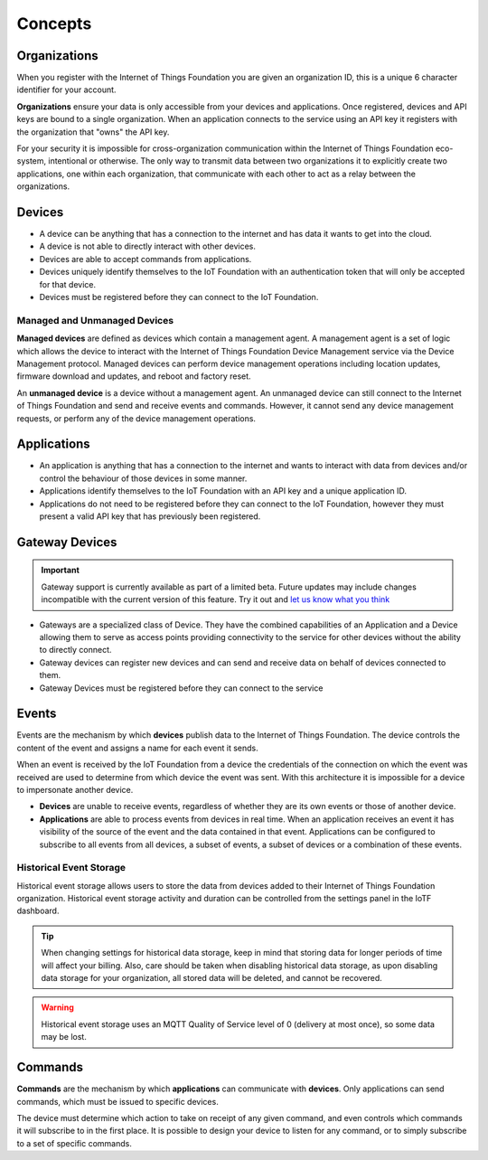 Concepts
========

Organizations
-------------
When you register with the Internet of Things Foundation you are given an 
organization ID, this is a unique 6 character identifier for your account.

**Organizations** ensure your data is only accessible from your devices and 
applications.  Once registered, devices and API keys are bound to a single 
organization.  When an application connects to the service using an API key it
registers with the organization that "owns" the API key.

For your security it is impossible for cross-organization communication within the
Internet of Things Foundation eco-system, intentional or otherwise.  The only way 
to transmit data between two organizations it to explicitly create 
two applications, one within each organization, that communicate with each other to
act as a relay between the organizations.


Devices
-------
* A device can be anything that has a connection to the internet and has data it
  wants to get into the cloud.  
* A device is not able to directly interact with other devices.  
* Devices are able to accept commands from applications.
* Devices uniquely identify themselves to the IoT Foundation with an authentication
  token that will only be accepted for that device.
* Devices must be registered before they can connect to the IoT Foundation.

Managed and Unmanaged Devices
~~~~~~~~~~~~~~~~~~~~~~~~~~~~~
**Managed devices** are defined as devices which contain a management agent. A management 
agent is a set of logic which allows the device to interact with the Internet of Things 
Foundation Device Management service via the Device Management protocol. Managed devices 
can perform device management operations including location updates, firmware download 
and updates, and reboot and factory reset.

An **unmanaged device** is a device without a management agent. An unmanaged device can 
still connect to the Internet of Things Foundation and send and receive events and commands. 
However, it cannot send any device management requests, or perform any of the device 
management operations.


Applications
------------
* An application is anything that has a connection to the internet and wants to 
  interact with data from devices and/or control the behaviour of those devices in
  some manner.
* Applications identify themselves to the IoT Foundation with an API key and a 
  unique application ID.
* Applications do not need to be registered before they can connect to the IoT 
  Foundation, however they must present a valid API key that has previously
  been registered.



Gateway Devices
---------------

.. important:: Gateway support is currently available as part of a limited beta.  Future updates 
  may include changes incompatible with the current version of this feature.  Try it out and `let us know what you 
  think <https://developer.ibm.com/answers/smart-spaces/17/internet-of-things.html>`_

* Gateways are a specialized class of Device. They have the combined capabilities 
  of an Application and a Device allowing them to serve as access points providing 
  connectivity to the service for other devices without the ability to directly connect.
* Gateway devices can register new devices and can send and receive data on behalf of 
  devices connected to them.
* Gateway Devices must be registered before they can connect to the service



Events
-------------------------------------------------------------------------------
Events are the mechanism by which **devices** publish data to the Internet of 
Things Foundation.  The device controls the content of the event and 
assigns a name for each event it sends.  

When an event is received by the IoT Foundation from a device the credentials 
of the connection on which the event was received are used to determine from which 
device the event was sent.  With this architecture it is impossible for a 
device to impersonate another device.

- **Devices** are unable to receive events, regardless of whether they are its own 
  events or those of another device.
- **Applications** are able to process events from devices in real time.  When an 
  application receives an event it has visibility of the source of the event and
  the data contained in that event.  Applications can be configured to subscribe 
  to all events from all devices, a subset of events, a subset of devices or a 
  combination of these events.


Historical Event Storage
~~~~~~~~~~~~~~~~~~~~~~~~

Historical event storage allows users to store the data from devices added to their 
Internet of Things Foundation organization. Historical event storage activity and 
duration can be controlled from the settings panel in the IoTF dashboard.

.. tip:: When changing settings for historical data storage, keep in mind that storing 
    data for longer periods of time will affect your billing. Also, care should be taken 
    when disabling historical data storage, as upon disabling data storage for your 
    organization, all stored data will be deleted, and cannot be recovered.

.. warning:: Historical event storage uses an MQTT Quality of Service level of 0 
    (delivery at most once), so some data may be lost.



Commands
-------------------------------------------------------------------------------
**Commands** are the mechanism by which **applications** can communicate with 
**devices**.  Only applications can send commands, which must be issued to specific 
devices. 

The device must determine which action to take on receipt of any given command, 
and even controls which commands it will subscribe to in the first place.  It is 
possible to design your device to listen for any command, or to simply 
subscribe to a set of specific commands.



